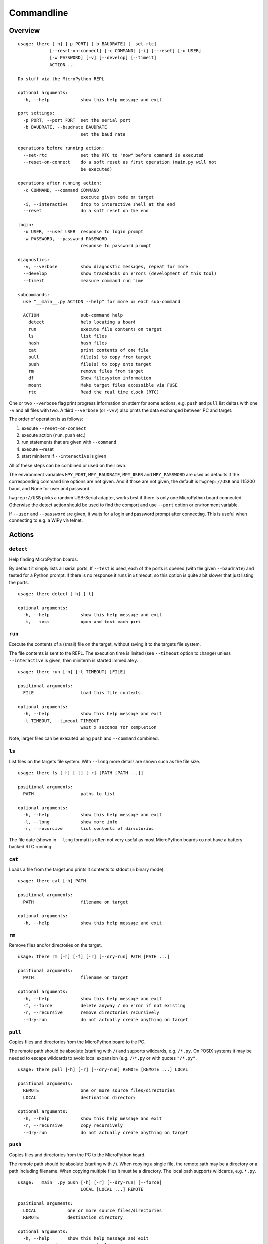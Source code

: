 =============
 Commandline
=============

Overview
========
::

    usage: there [-h] [-p PORT] [-b BAUDRATE] [--set-rtc]
                [--reset-on-connect] [-c COMMAND] [-i] [--reset] [-u USER]
                [-w PASSWORD] [-v] [--develop] [--timeit]
                ACTION ...

    Do stuff via the MicroPython REPL

    optional arguments:
      -h, --help            show this help message and exit

    port settings:
      -p PORT, --port PORT  set the serial port
      -b BAUDRATE, --baudrate BAUDRATE
                            set the baud rate

    operations before running action:
      --set-rtc             set the RTC to "now" before command is executed
      --reset-on-connect    do a soft reset as first operation (main.py will not
                            be executed)

    operations after running action:
      -c COMMAND, --command COMMAND
                            execute given code on target
      -i, --interactive     drop to interactive shell at the end
      --reset               do a soft reset on the end

    login:
      -u USER, --user USER  response to login prompt
      -w PASSWORD, --password PASSWORD
                            response to password prompt

    diagnostics:
      -v, --verbose         show diagnostic messages, repeat for more
      --develop             show tracebacks on errors (development of this tool)
      --timeit              measure command run time

    subcommands:
      use "__main__.py ACTION --help" for more on each sub-command

      ACTION                sub-command help
        detect              help locating a board
        run                 execute file contents on target
        ls                  list files
        hash                hash files
        cat                 print contents of one file
        pull                file(s) to copy from target
        push                file(s) to copy onto target
        rm                  remove files from target
        df                  Show filesystem information
        mount               Make target files accessible via FUSE
        rtc                 Read the real time clock (RTC)

One or two ``--verbose`` flag print progress information on stderr for some
actions, e.g. ``push`` and ``pull`` list deltas with one ``-v`` and all files
with two. A third ``--verbose`` (or ``-vvv``) also prints the data exchanged
between PC and target.

The order of operation is as follows:

1) execute ``--reset-on-connect``
2) execute action (``run``, ``push`` etc.)
3) run statements that are given with ``--command``
4) execute --reset
5) start miniterm if ``--interactive`` is given

All of these steps can be combined or used on their own.

The environment variables ``MPY_PORT``, ``MPY_BAUDRATE``, ``MPY_USER`` and
``MPY_PASSWORD`` are used as defaults if the corresponding command line options
are not given. And if those are not given, the default is ``hwgrep://USB`` and
115200 baud, and None for user and password.

``hwgrep://USB`` picks a random USB-Serial adapter, works best if there
is only one MicroPython board connected. Otherwise the detect action should
be used to find the comport and use ``--port`` option or environment
variable.

If ``--user`` and ``--password`` are given, it waits for a login and password
prompt after connecting. This is useful when connecting to e.g. a WiPy via
telnet.


Actions
=======

``detect``
----------
Help finding MicroPython boards.

By default it simply lists all serial ports. If ``--test`` is used, each of
the ports is opened (with the given ``--baudrate``) and tested for a Python
prompt. If there is no response it runs in a timeout, so this option is
quite a bit slower that just listing the ports.

::

    usage: there detect [-h] [-t]

    optional arguments:
      -h, --help            show this help message and exit
      -t, --test            open and test each port


``run``
-------
Execute the contents of a (small) file on the target, without saving it to
the targets file system.

The file contents is sent to the REPL. The execution time is limited (see
``--timeout`` option to change) unless ``--interactive`` is given, then
miniterm is started immediately.

::

    usage: there run [-h] [-t TIMEOUT] [FILE]

    positional arguments:
      FILE                  load this file contents

    optional arguments:
      -h, --help            show this help message and exit
      -t TIMEOUT, --timeout TIMEOUT
                            wait x seconds for completion

Note, larger files can be executed using ``push`` and ``--command`` combined.


``ls``
------
List files on the targets file system. With ``--long`` more details are shown
such as the file size.

::

    usage: there ls [-h] [-l] [-r] [PATH [PATH ...]]

    positional arguments:
      PATH                  paths to list

    optional arguments:
      -h, --help            show this help message and exit
      -l, --long            show more info
      -r, --recursive       list contents of directories


The file date (shown in ``--long`` format) is often not very useful as most
MicroPython boards do not have a battery backed RTC running.


``cat``
-------
Loads a file from the target and prints it contents to stdout (in binary mode).

::

    usage: there cat [-h] PATH

    positional arguments:
      PATH                  filename on target

    optional arguments:
      -h, --help            show this help message and exit


``rm``
------
Remove files and/or directories on the target.

::

    usage: there rm [-h] [-f] [-r] [--dry-run] PATH [PATH ...]

    positional arguments:
      PATH                  filename on target

    optional arguments:
      -h, --help            show this help message and exit
      -f, --force           delete anyway / no error if not existing
      -r, --recursive       remove directories recursively
      --dry-run             do not actually create anything on target


``pull``
--------
Copies files and directories from the MicroPython board to the PC.

The remote path should be absolute (starting with ``/``) and supports
wildcards, e.g. ``/*.py``. On POSIX systems it may be needed to escape
wildcards to avoid local expansion (e.g.  ``/\*.py`` or with quotes
``"/*.py"``.

::

    usage: there pull [-h] [-r] [--dry-run] REMOTE [REMOTE ...] LOCAL

    positional arguments:
      REMOTE                one or more source files/directories
      LOCAL                 destination directory

    optional arguments:
      -h, --help            show this help message and exit
      -r, --recursive       copy recursively
      --dry-run             do not actually create anything on target


``push``
--------
Copies files and directories from the PC to the MicroPython board.

The remote path should be absolute (starting with ``/``). When copying a single
file, the remote path may be a directory or a path including filename. When
copying multiple files it must be a directory. The local path supports
wildcards, e.g. ``*.py``.

::

    usage: __main__.py push [-h] [-r] [--dry-run] [--force]
                            LOCAL [LOCAL ...] REMOTE

    positional arguments:
      LOCAL            one or more source files/directories
      REMOTE           destination directory

    optional arguments:
      -h, --help       show this help message and exit
      -r, --recursive  copy recursively
      --dry-run        do not actually create anything on target
      --force          write always, skip up-to-date check

Directories named ``.git`` or ``__pycache__`` are excluded.

By default files are first checked (SHA256) if they are already up to date
and copying is not needed. This speeds up transfer substantially. With
``--force``, this check will be skipped and the files are always transferred.

The action can also be combined with ``--command`` and
``--interactive`` to start the downloaded code and see its
output.


``mkdir``
---------
Create new directory.

::

  usage: there mkdir [-h] [--parents] PATH [PATH ...]

  positional arguments:
    PATH        filename on target

  optional arguments:
    -h, --help  show this help message and exit
    --parents   create parents


``hash``
--------
Generate and print a SHA256 hash for each file given.

::

    usage: there hash [-h] [-r] [PATH [PATH ...]]

    positional arguments:
      PATH             paths to list

    optional arguments:
      -h, --help       show this help message and exit
      -r, --recursive  list contents of directories


``df``
------
Show file system info.

::

  usage: theredf [-h] [PATH [PATH ...]]

  positional arguments:
    PATH        remote path

  optional arguments:
    -h, --help  show this help message and exit


``mount``
---------
Mount the target as file system via FUSE.

::

    usage: there mount [-h] [-e] MOUNTPOINT

    positional arguments:
      MOUNTPOINT            local mount point, directory must exist

    optional arguments:
      -h, --help            show this help message and exit
      -e, --explore         auto open file explorer at mount point

A virtual file system is created and attached to the given directory. It
mirrors the contents of the MicroPython board. Operations such as creating,
renaming, deleting are supported.

To improve performance, the mount command is caching data such as directory
listings and stat file infos. The cache is set to be valid for 10 seconds.


``rtc``
-------
Read and print the real time clock on baords that support ``pyb.RTC()``::

    usage: __main__.py rtc [-h] [--test]

    optional arguments:
      -h, --help  show this help message and exit
      --test      test if the clock runs

The ``--test`` function reads the clock twice and check that it is running.
